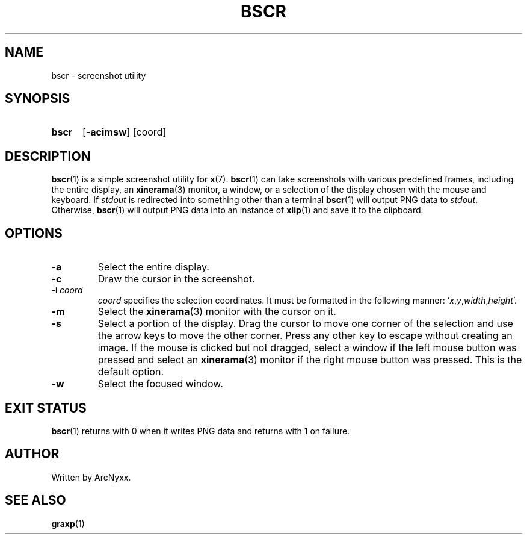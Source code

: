 .\" bscr - screenshot utility
.\" Copyright (C) 2022 ArcNyxx
.\" see LICENCE file for licensing information
.TH BSCR 1 bscr-VERSION
.SH NAME
bscr \- screenshot utility
.SH SYNOPSIS
.SY bscr
.OP -acimsw
[coord]
.SH DESCRIPTION
.BR bscr (1)
is a simple screenshot utility for
.BR x (7).
.BR bscr (1)
can take screenshots with various predefined frames, including the entire
display, an
.BR xinerama (3)
monitor, a window, or a selection of the display chosen with the mouse and
keyboard.  If
.I stdout
is redirected into something other than a terminal
.BR bscr (1)
will output PNG data to
.IR stdout .
Otherwise,
.BR bscr (1)
will output PNG data into an instance of
.BR xlip (1)
and save it to the clipboard.
.SH OPTIONS
.TP
.B -a
Select the entire display.
.TP
.B -c
Draw the cursor in the screenshot.
.TP
.BI -i \ coord
.I coord
specifies the selection coordinates.  It must be formatted in the following
manner:
.RI ' x , y , width , height '.
.TP
.B -m
Select the
.BR xinerama (3)
monitor with the cursor on it.
.TP
.B -s
Select a portion of the display.  Drag the cursor to move one corner of the
selection and use the arrow keys to move the other corner.  Press any other key
to escape without creating an image.  If the mouse is clicked but not dragged,
select a window if the left mouse button was pressed and select an
.BR xinerama (3)
monitor if the right mouse button was pressed.  This is the default option.
.TP
.B -w
Select the focused window.
.SH EXIT STATUS
.BR bscr (1)
returns with 0 when it writes PNG data and returns with 1 on failure.
.SH AUTHOR
Written by ArcNyxx.
.SH SEE ALSO
.BR graxp (1)
